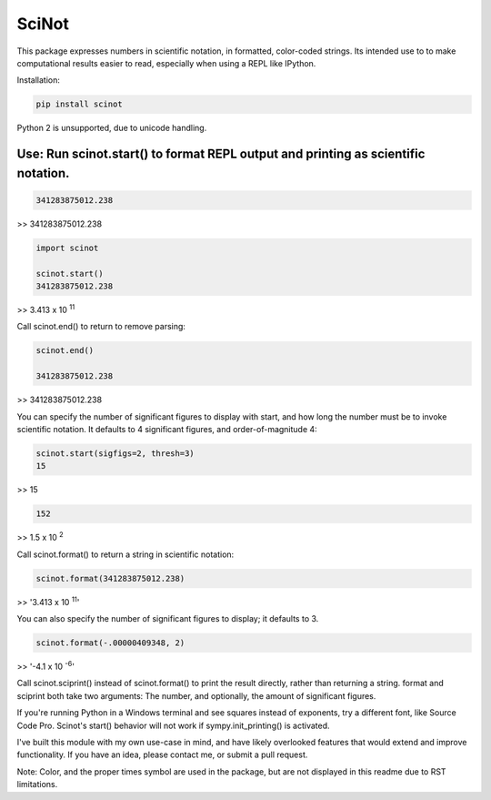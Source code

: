 SciNot
======

This package expresses numbers in scientific notation, in formatted, color-coded
strings. Its intended use to to make computational results easier to read,
especially when using a REPL like IPython.

Installation:

.. code-block:: bash

    pip install scinot

Python 2 is unsupported, due to unicode handling.

Use: Run scinot.start() to format REPL output and printing as scientific notation.
----------------------------------------------------------------------------------

.. code-block:: python

    341283875012.238
    
>> 341283875012.238

.. code-block:: python

    import scinot

    scinot.start()
    341283875012.238

>> 3.413 x 10 :sup:`11`  

Call scinot.end() to return to remove parsing:

.. code-block:: python

    scinot.end()

    341283875012.238

>> 341283875012.238

You can specify the number of significant figures to display with start, 
and how long the number must be to invoke scientific notation. It defaults
to 4 significant figures, and order-of-magnitude 4:

.. code-block:: python

    scinot.start(sigfigs=2, thresh=3)
    15

>> 15

.. code-block:: python

    152

>> 1.5 x 10 :sup:`2`  


Call scinot.format() to return a string in scientific notation:

.. code-block:: python

    scinot.format(341283875012.238)

>> '3.413 x 10 :sup:`11`'

You can also specify the number of significant figures to display; it
defaults to 3.

.. code-block:: python

    scinot.format(-.00000409348, 2)
    
>> '-4.1 x 10 :sup:`-6`'


Call scinot.sciprint() instead of scinot.format() to print the result
directly, rather than returning a string. format and sciprint both take two
arguments: The number, and optionally, the amount of significant figures.

If you're running Python in a Windows terminal and see squares instead of
exponents, try a different font, like Source Code Pro. Scinot's start() behavior
will not work if sympy.init_printing() is activated.

I've built this module with my own use-case in mind, and have likely overlooked
features that would extend and improve functionality. If you have an idea,
please contact me, or submit a pull request.

Note: Color, and the proper times symbol are used in the package, but are not
displayed in this readme due to RST limitations.